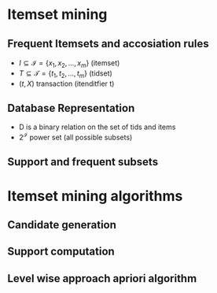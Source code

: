 
* Itemset mining
** Frequent Itemsets and accosiation rules
+ \(I \subseteq \mathcal{I} = \{x_1, x_2,..., x_m\}\) (itemset)
+ \(T \subseteq \mathcal{T} = \{t_1, t_2, ..., t_m\}\) (tidset)
+ \((t, X)\) transaction (itenditfier t)
** Database Representation
+ D is a binary relation on the set of tids and items
+ \(2^\mathcal I\) power set (all possible subsets)

** Support and frequent subsets
* Itemset mining algorithms
** Candidate generation
** Support computation
** Level wise approach apriori algorithm
